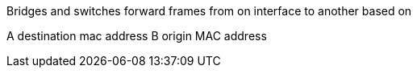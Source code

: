 
Bridges and switches forward frames from on interface to another based on 

A destination mac address
B origin MAC address
